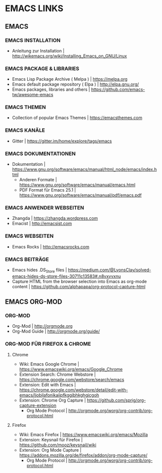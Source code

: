 #+OPTIONS: toc:2 
* EMACS LINKS
** EMACS
*** EMACS INSTALLATION
- Anleitung zur Installation							| http://wikemacs.org/wiki/Installing_Emacs_on_GNU/Linux
*** EMACS PACKAGE & LIBRARIES
- Emacs Lisp Package Archive ( Melpa )						| https://melpa.org
- Emacs default package repository ( Elpa )					| http://elpa.gnu.org/
- Emacs packages, libraries and others						| https://github.com/emacs-tw/awesome-emacs
*** EMACS THEMEN
- Collection of popular Emacs Themes						| https://emacsthemes.com
*** EMACS KANÄLE
- Gitter									| https://gitter.im/home/explore/tags/emacs
*** EMACS DOKUMENTATIONEN
- Dokumentation									| https://www.gnu.org/software/emacs/manual/html_node/emacs/index.html
 - Anderen Formate						| https://www.gnu.org/software/emacs/manual/emacs.html
 - PDF Format für Emacs 25.1					| https://www.gnu.org/software/emacs/manual/pdf/emacs.pdf
*** EMACS ANWENDER WEBSEITEN 
- Zhangda | https://zhangda.wordpress.com
- Emacist | http://emacsist.com
*** EMACS WEBSEITEN
- Emacs Rocks | http://emacsrocks.com
*** EMACS BEITRÄGE
- Emacs hides .DS_Store files							| https://medium.com/@LyonsClay/solved-emacs-hides-ds-store-files-30711c13583#.n8vxvvxnu
- Capture HTML from the browser selection into Emacs as org-mode content	| https://github.com/alphapapa/org-protocol-capture-html
** EMACS ORG-MOD
***  ORG-MOD
- Org-Mod									| http://orgmode.org
- Org-Mod Guide									| http://orgmode.org/guide/
*** ORG-MOD FÜR FIREFOX & CHROME
**** Chrome
- Wiki: Emacs Google Chrome							| https://www.emacswiki.org/emacs/Google_Chrome
- Extension Search: Chrome Webstore						| https://chrome.google.com/webstore/search/emacs
- Extension: Edit with Emacs							| https://chrome.google.com/webstore/detail/edit-with-emacs/ljobjlafonikaiipfkggjbhkghgicgoh
- Extension: Chrome Org Capture							| https://github.com/sprig/org-capture-extension
     - Org Mode Protocol							| http://orgmode.org/worg/org-contrib/org-protocol.html
**** Firefox
- Wiki: Emacs Firefox								| https://www.emacswiki.org/emacs/Mozilla
- Extension: Keysnail für Firefox						| https://github.com/mooz/keysnail/wiki
- Extension: Org Mode Capture							| https://addons.mozilla.org/de/firefox/addon/org-mode-capture/
     - Org Mode Protocol							| http://orgmode.org/worg/org-contrib/org-protocol.html
